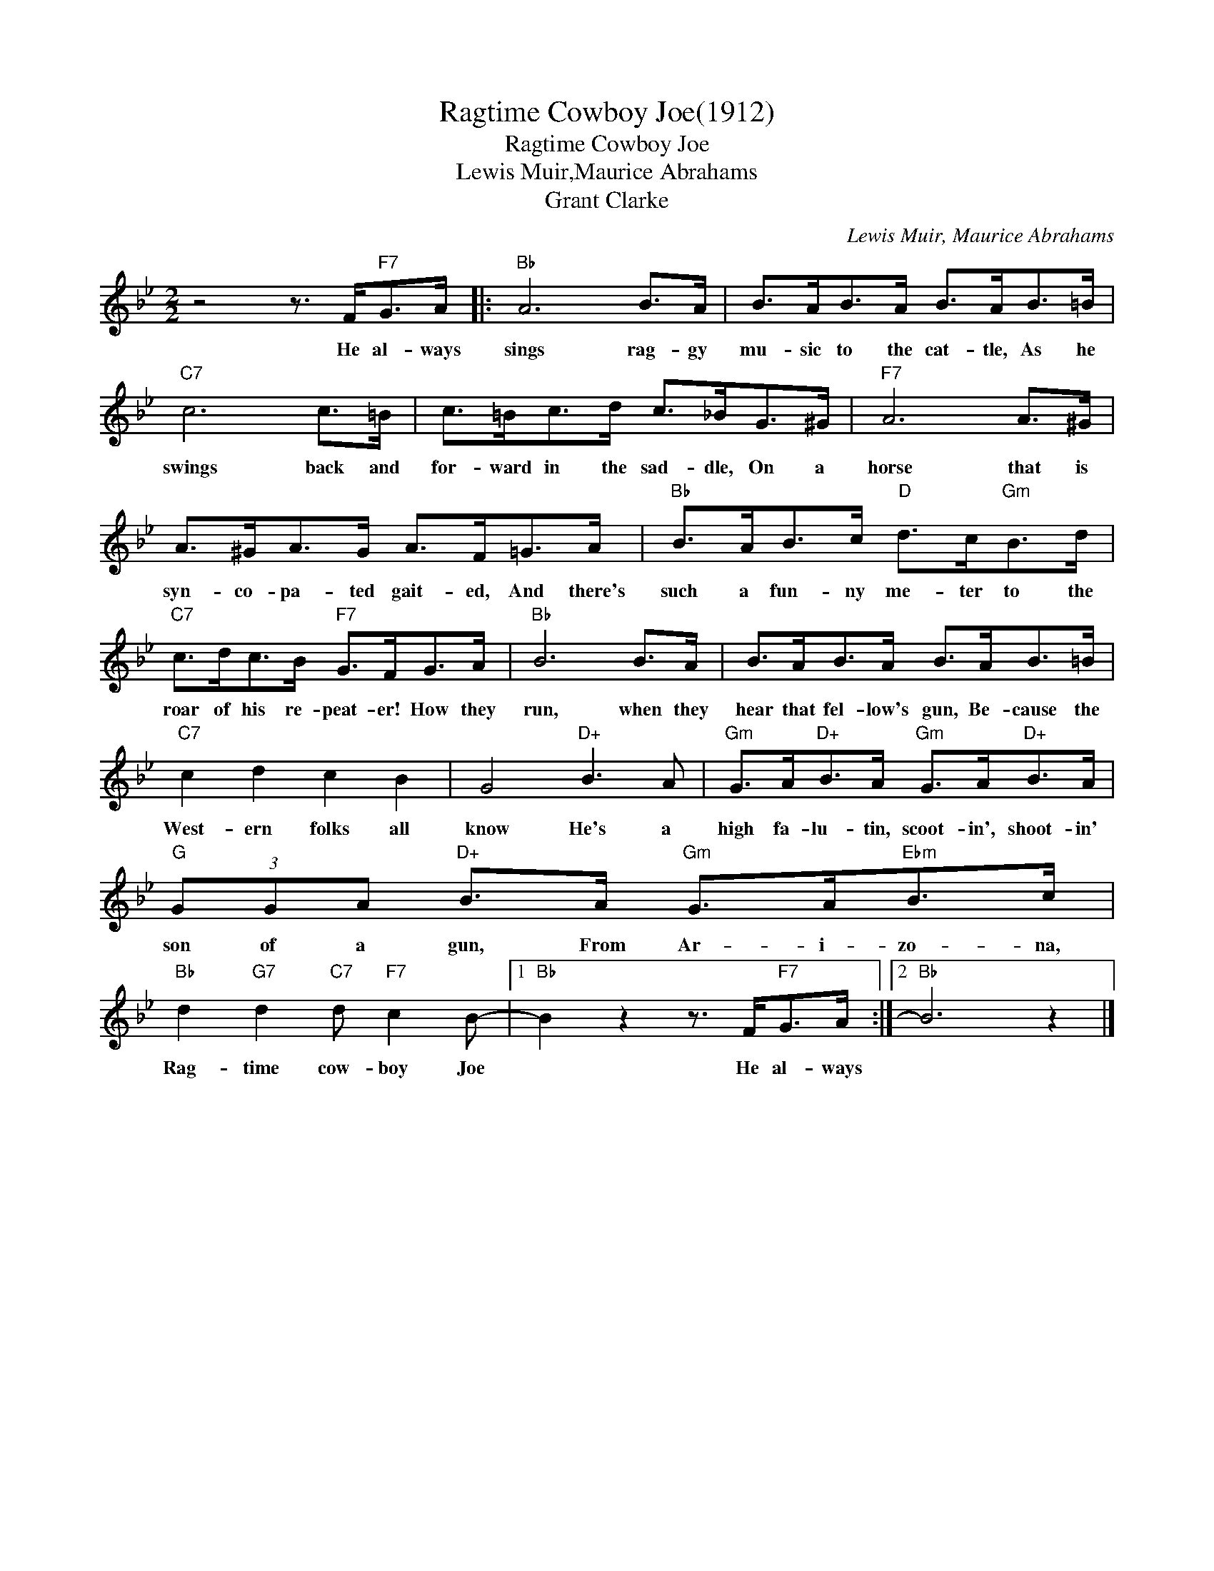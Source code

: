 X:1
T:Ragtime Cowboy Joe(1912)
T:Ragtime Cowboy Joe
T:Lewis Muir,Maurice Abrahams
T:Grant Clarke
C:Lewis Muir, Maurice Abrahams
Z:All Rights Reserved
L:1/8
M:2/2
K:Bb
V:1 treble 
%%MIDI program 40
%%MIDI control 7 100
%%MIDI control 10 64
V:1
 z4 z3/2 F<"F7"GA/ |:"Bb" A6 B>A | B>AB>A B>AB>=B |"C7" c6 c>=B | c>=Bc>d c>_BG>^G |"F7" A6 A>^G | %6
w: He al- ways|sings rag- gy|mu- sic to the cat- tle, As he|swings back and|for- ward in the sad- dle, On a|horse that is|
 A>^GA>G A>F=G>A |"Bb" B>AB>c"D" d>c"Gm"B>d |"C7" c>dc>B"F7" G>FG>A |"Bb" B6 B>A | B>AB>A B>AB>=B | %11
w: syn- co- pa- ted gait- ed, And there's|such a fun- ny me- ter to the|roar of his re- peat- er! How they|run, when they|hear that fel- low's gun, Be- cause the|
"C7" c2 d2 c2 B2 | G4"D+" B3 A |"Gm" G>A"D+"B>A"Gm" G>A"D+"B>A |"G" (3GGA"D+" B>A"Gm" G>A"Ebm"B>c | %15
w: West- ern folks all|know He's a|high fa- lu- tin, scoot- in', shoot- in'|son of a gun, From Ar- i- zo- na,|
"Bb" d2"G7" d2"C7" d"F7" c2 B- |1"Bb" B2 z2 z3/2 F<"F7"GA/ :|2"Bb" B6 z2 |] %18
w: Rag- time cow- boy Joe|* He al- ways||

